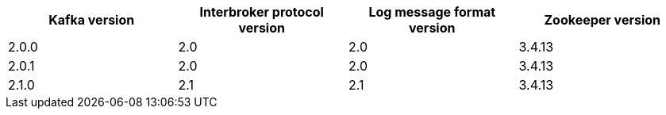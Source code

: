 // This assembly is included in the following assemblies:
//
// assembly-upgrading-kafka-versions.adoc
// Generated by documentation/supported-version.sh during the build
// DO NOT EDIT BY HAND
[options="header"]
|=================
|Kafka version |Interbroker protocol version |Log message format version| Zookeeper version
|2.0.0 |2.0 |2.0 |3.4.13
|2.0.1 |2.0 |2.0 |3.4.13
|2.1.0 |2.1 |2.1 |3.4.13
|=================
